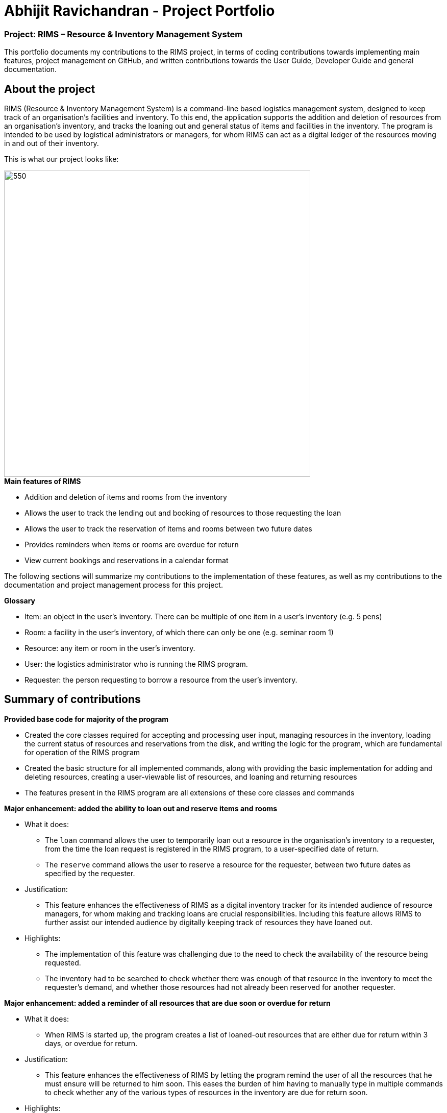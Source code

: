 = Abhijit Ravichandran - Project Portfolio

=== Project: RIMS – Resource & Inventory Management System

This portfolio documents my contributions to the RIMS project, in terms of coding contributions towards implementing main features, project management on GitHub, and written contributions towards the User Guide, Developer Guide and general documentation.

== About the project ==

RIMS (Resource & Inventory Management System) is a command-line based logistics management system, designed to keep track of an organisation’s facilities and inventory. To this end, the application supports the addition and deletion of resources from an organisation’s inventory, and tracks the loaning out and general status of items and facilities in the inventory. The program is intended to be used by logistical administrators or managers, for whom RIMS can act as a digital ledger of the resources moving in and out of their inventory.

This is what our project looks like:

image::images/Ui.png[550, 600]

.*Main features of RIMS*
* Addition and deletion of items and rooms from the inventory
* Allows the user to track the lending out and booking of resources to those requesting the loan
* Allows the user to track the reservation of items and rooms between two future dates
* Provides reminders when items or rooms are overdue for return
* View current bookings and reservations in a calendar format

The following sections will summarize my contributions to the implementation of these features, as well as my contributions to the documentation and project management process for this project.

.*Glossary*
* Item: an object in the user’s inventory. There can be multiple of one item in a user’s inventory (e.g. 5 pens)
* Room: a facility in the user’s inventory, of which there can only be one (e.g. seminar room 1)
* Resource: any item or room in the user’s inventory.
* User: the logistics administrator who is running the RIMS program.
* Requester: the person requesting to borrow a resource from the user’s inventory.

== Summary of contributions

.*Provided base code for majority of the program*

* Created the core classes required for accepting and processing user input, managing resources in the inventory, loading the current status of resources and reservations from the disk, and writing the logic for the program, which are fundamental for operation of the RIMS program
* Created the basic structure for all implemented commands, along with providing the basic implementation for adding and deleting resources, creating a user-viewable list of resources, and loaning and returning resources
* The features present in the RIMS program are all extensions of these core classes and commands  

.*Major enhancement: added the ability to loan out and reserve items and rooms*

* What it does: 
** The `loan` command allows the user to temporarily loan out a resource in the organisation’s inventory to a requester, from the time the loan request is registered in the RIMS program, to a user-specified date of return. 
** The `reserve` command allows the user to reserve a resource for the requester, between two future dates as specified by the requester.

* Justification:
** This feature enhances the effectiveness of RIMS as a digital inventory tracker for its intended audience of resource managers, for whom making and tracking loans are crucial responsibilities. Including this feature allows RIMS to further assist our intended audience by digitally keeping track of resources they have loaned out.

* Highlights:
** The implementation of this feature was challenging due to the need to check the availability of the resource being requested.
** The inventory had to be searched to check whether there was enough of that resource in the inventory to meet the requester’s demand, and whether those resources had not already been reserved for another requester.

.*Major enhancement: added a reminder of all resources that are due soon or overdue for return*

* What it does:
** When RIMS is started up, the program creates a list of loaned-out resources that are either due for return within 3 days, or overdue for return.

* Justification:
** This feature enhances the effectiveness of RIMS by letting the program remind the user of all the resources that he must ensure will be returned to him soon. This eases the burden of him having to manually type in multiple commands to check whether any of the various types of resources in the inventory are due for return soon.

* Highlights:
** The enhancement will be able to work with future changes to code and new features to be added.
** The enhancement also features an `[OVERDUE]` tag to distinguish resources that are already overdue, from resources that are due soon but not overdue yet.

.*Minor enhancement: allowing the return of multiple items simultaneously*

** Each requester has a unique ID by which they are identified
** When the command to return an item is called in the RIMS program, the program first asks for the ID of the requester who is returning their item
** The program then lists all the reservations and loans that have been made by that user, allowing them to select multiple reservations/loans to return simultaneously

.*Code contributed:* 

** https://github.com/AY1920S1-CS2113T-W12-1/main/tree/master/src/main/java/rims/core[Functional code - Core classes] 
** https://github.com/AY1920S1-CS2113T-W12-1/main/tree/master/src/main/java/rims/command[Functional code - Command classes]
** [Test code]
** The links in square brackets [ ] contain samples of my code.

.*Other contributions:*

** Project management:
*** Managed releases v1.3 and v1.4 on GitHub

** Enhancements to existing features:
*** Added a list of supported input commands to be displayed by RIMS upon start-up
*** Helped edit RIMS logo upon start-up of the program

** Documentation:
*** Helped with formatting and cosmetic improvements of User Guide to enhance readability

** Community:
*** Pull Requests reviewed (with non-trivial review comments): #40
*** Contributed to forum discussions

== Contributions to the User Guide

Given below is an excerpt of the RIMS User Guide, featuring my contributions to the guide.

The excerpt describes the usage of the `loan` and `reserve` commands in RIMS, which are used to register the lending out of items in the user’s inventory.

=== Resource Status

==== Loan out resources: `loan`
Registers an item / room as having been lent out, and is unavailable for further loaning until it is returned.

.*Format*:
. `loan /item ITEM_NAME /qty QUANTITY /by DEADLINE`
. `loan /room ROOM_NAME /by DEADLINE`
* If the item or room does not exist in RIMS, then the UI will send a message to inform the user.
* Quantity must be a positive integer.
* Quantity must be less than the total number of items available in RIMS, else it will be reduced to zero.

.*Examples*:
* `delete /item book /qty 5`
* `delete /room multi purpose sports hall`

==== Reserve resources: `reserve`
Registers an item/room as having been reserved (loaned in advance) from a future date to another future date.

.*Format*:
. `reserve /item ITEM /qty QUANTITY /from DATE /to DEADLINE`
. `reserve /room ROOM /from DATE /to DEADLINE`
* While loans take effect from the current date to a specified deadline, reservations specify a future time-frame for an item to be loaned out.
* Quantity must be a positive integer.
* If the user requests a quantity that is greater than the existing amount of that item in the inventory, the UI will send an error message to the user.
* If the item or room does not exist in the inventory, the UI will send an error message to the user.
* Rooms are unique and thus do not require quantities.
* Deadline must be formatted dd/mm/yyyy hhmm in 24-hour time format.

.*Examples*:
* `reserve /item basketball /qty 1 /from 01/10/2019 2300 /to 03/10/2019 2300`
* `reserve /room basketball court /from 01/10/2019 2300 /to 03/10/2019 2300`

== Contributions to the Developer Guide

Given below is an excerpt of the RIMS Developer Guide, featuring my contributions to the guide.

The excerpt describes the implementation and design considerations of the `loan` and `reserve` commands in RIMS.

=== Reserve/Loan

Implemented by: Bobby/Abhijit +
Written by: Bobby/Sean

==== Implementation
.Sequence Diagram for Reserve
[caption="Figure 2.2.1: "]
image::ReserveSequence.png[width="1000", align="center"]

Making a reservation utilizes the following classes. The Parser and UI class will gather inputs from users. Then, these inputs will be used to create new reservation under the ReserveCommand class. New reservations are added to the ReservationList class under each Resource object.

For making a reservation, consider the case where a user wants to make reservation of an existing resource.
When starting up RIMS, a Ui and Parser object is instantiated respectively.

1. Referring to Figure 2.2.1, a parseInput() function is called, prompting for input from the user. He/She enters the relevant input which is gathered by getinput() from Ui object.
2. After selecting a type of Resource, The Ui object will display a list of all Resource belong to that type for the user to choose.
3. The user can then enter the name of the Resource they wish to make a reservation for.
4. Then, the user can choose a time period they wish to reserve.
5. Following that, the Parser object constructs a new ReserveCommand object with the evaluated parameters.
6. Afterwards, the ReserveCommand is executed with the execute() function, which constructs a new Reservation based on the parameters provided in ReserveCommand.
7. The execute() function checks if an object is available for loan. If no Resource object is available, then an exception is thrown.
8. If any Resource is available for loan, then a new reservation object will be instantiated and added to the ReservationList object belonging to this Resource.
9. Lastly, the Ui object prints a message to the user to notify him/her of the resources that have been added into RIMS.

==== Design Considerations

_Aspect 1: Selection of resource and quantity_

* *Alternative 1 (Current choice)*:
User select in terms of the following sequence - resource type, resource name, resource quantity.
When each input is gathered, the ui class will feedback relevant information to help the user make decisions. In case of invalid input (such as invalid name), the parser will throw an exception and display an error message. Using this approach, users can only make one reservation for multiple resources of the same name at a time.
** Advantages: More user friendly as user only requires one single command to make reservations for multiple resources of the same name.
** Disadvantages: More difficult to catch exceptions. User also cannot select the exact resource they wish to borrow since resources are selected by a non-unique attribute.

* *Alternative 2 (Previous version)*:
User select in terms of the following sequence - resource type, resource id.
When parser starts gathering input, it will display a full list of all resources. User then select the resource to make a reservation for by entering a resource id. Using this approach, users can only make one reservation for one resource at a time.
** Advantages: Easy to handle command and catch exceptions.
** Disadvantages:
Less user friendly in handling bulk reservation as user has to repeatedly enter the same command multiple times.
Less user friendly when the resource list becomes long. Users then have to manually find a resource ID

_Aspect 2: Selection of reservation dates_

* *Alternative 1 (Current choice)*:
User enters a single pair of start date followed by an end date. These pair of dates will be checked in the ReserveCommand class.

** Advantages:
-

** Disadvantages:
Users may need to key in repeated commands if they wish to make different reservations for a resource.

* *Alternative 2*:
Users are able to enter a list of pairs of start date followed by an end date. These pair of dates will be checked in the ReserveCommand class

** Advantages:
More user friendly if users wish to make different reservations for a resource.

** Disadvantages:
-

